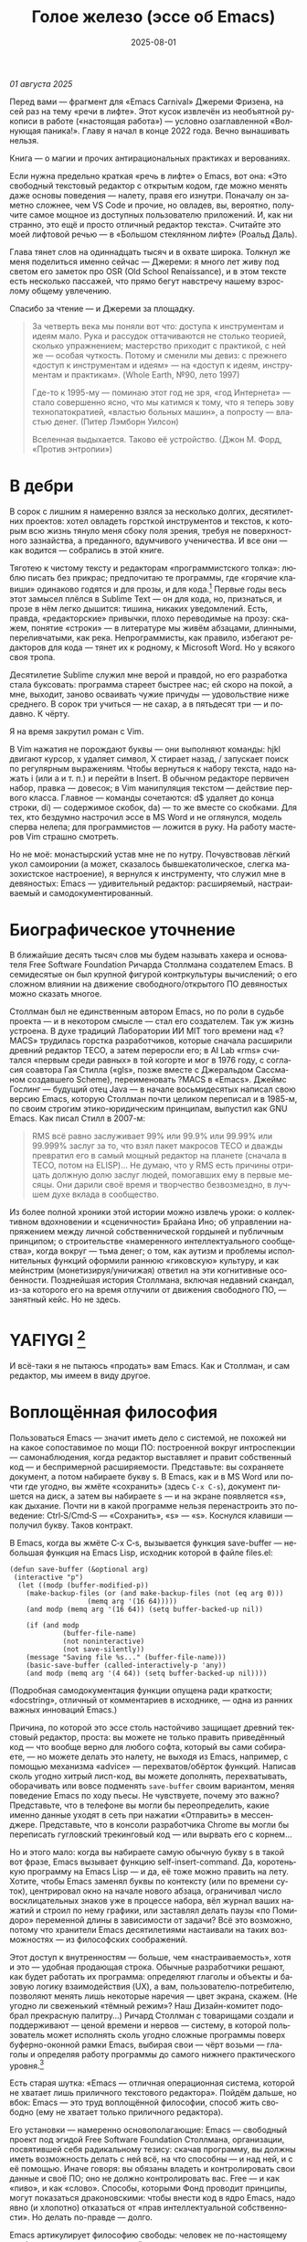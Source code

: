 #+title: Голое железо (эссе об Emacs)
#+date: 2025-08-01
#+language: ru

/01 августа 2025/

Перед вами — фрагмент для «Emacs Carnival» Джереми Фризена, на сей раз на тему «речи в лифте». Этот кусок извлечён из необъятной рукописи в работе («настоящая работа») — условно озаглавленной «Волнующая паника!». Главу я начал в конце 2022 года. Вечно вынашивать нельзя.

Книга — о магии и прочих антирациональных практиках и верованиях.

Если нужна предельно краткая «речь в лифте» о Emacs, вот она: «Это свободный текстовый редактор с открытым кодом, где можно менять даже основы поведения — налету, правя его изнутри. Поначалу он заметно сложнее, чем VS Code и прочие, но овладев, вы, вероятно, получите самое мощное из доступных пользователю приложений. И, как ни странно, это ещё и просто отличный редактор текста». Считайте это моей лифтовой речью — в «Большом стеклянном лифте» (Роальд Даль).

Глава тянет слов на одиннадцать тысяч и в охвате широка. Толкнул же меня поделиться именно сейчас — Джереми: я много лет живу под светом его заметок про OSR (Old School Renaissance), и в этом тексте есть несколько пассажей, что прямо бегут навстречу нашему взрослому общему увлечению.

Спасибо за чтение — и Джереми за площадку.

#+begin_quote
За четверть века мы поняли вот что: доступа к инструментам и идеям мало. Рука и рассудок оттачиваются не столько теорией, сколько упражнением; мастерство приходит с практикой, с ней же — особая чуткость. Потому и сменили мы девиз: с прежнего «доступ к инструментам и идеям» — на «доступ к идеям, инструментам и практикам». (Whole Earth, №90, лето 1997)

Где-то к 1995-му — поминаю этот год не зря, «год Интернета» — стало совершенно ясно, что мы катимся к тому, что я теперь зову технопатократией, «властью больных машин», а попросту — властью денег. (Питер Лэмборн Уилсон)

Вселенная выдыхается. Таково её устройство. (Джон М. Форд, «Против энтропии»)
#+end_quote

* В дебри

В сорок с лишним я намеренно взялся за несколько долгих, десятилетних проектов: хотел овладеть горсткой инструментов и текстов, к которым всю жизнь тянуло меня сбоку поля зрения, требуя не поверхностного зазнайства, а преданного, вдумчивого ученичества. И все они — как водится — собрались в этой книге.

Тяготею к чистому тексту и редакторам «программистского толка»: люблю писать без прикрас; предпочитаю те программы, где «горячие клавиши» одинаково годятся и для прозы, и для кода.[fn:1] Первые годы весь этот замысел плёлся в Sublime Text — он для кода, но, признаться, и прозе в нём легко дышится: тишина, никаких уведомлений. Есть, правда, «редакторские» привычки, плохо переводимые на прозу: скажем, понятие «строки» — в литературе мы живём абзацами, длинными, переливчатыми, как река. Непрограммисты, как правило, избегают редакторов для кода — тянет их к родному, к Microsoft Word. Но у всякого своя тропа.

Десятилетие Sublime служил мне верой и правдой, но его разработка стала буксовать: программа стареет быстрее нас; ей скоро на покой, а мне, выходит, заново осваивать чужие причуды — удовольствие ниже среднего. В сорок три учиться — не сахар, а в пятьдесят три — и подавно. К чёрту.

Я на время закрутил роман с Vim.

В Vim нажатия не порождают буквы — они выполняют команды: hjkl двигают курсор, x удаляет символ, X стирает назад, / запускает поиск по регулярным выражениям. Чтобы вернуться к набору текста, надо нажать i (или a и т. п.) и перейти в Insert. В обычном редакторе первичен набор, правка — довесок; в Vim манипуляция текстом — действие первого класса. Главное — команды сочетаются: d$ удаляет до конца строки, di) — содержимое скобок, da) — то же вместе со скобками. Для тех, кто бездумно настрочил эссе в MS Word и не оглянулся, модель сперва нелепа; для программистов — ложится в руку. На работу мастеров Vim страшно смотреть.

Но не моё: монастырский устав мне не по нутру. Почувствовав лёгкий укол самоиронии (а может, сказалось бывшекатолическое, слегка мазохистское настроение), я вернулся к инструменту, что служил мне в девяностых: Emacs — удивительный редактор: расширяемый, настраиваемый и самодокументированный.

* Биографическое уточнение

В ближайшие десять тысяч слов мы будем называть хакера и основателя Free Software Foundation Ричарда Столлмана создателем Emacs. В семидесятые он был крупной фигурой контркультуры вычислений; о его сложном влиянии на движение свободного/открытого ПО девяностых можно сказать многое.

Столлман был не единственным автором Emacs, но по роли в судьбе проекта — и в некотором смысле — стал его создателем. Так уж жизнь устроена. В духе традиций Лаборатории ИИ MIT того времени над «?MACS» трудилась горстка разработчиков, которые сначала расширили древний редактор TECO, а затем переросли его; в AI Lab «rms» считался «первым среди равных» в той когорте и мог в 1976 году, с согласия соавтора Гая Стилла («gls», позже вместе с Джеральдом Сассманом создавшего Scheme), переименовать ?MACS в «Emacs». Джеймс Гослинг — будущий отец Java — в начале восьмидесятых написал свою версию Emacs, которую Столлман почти целиком переписал и в 1985-м, по своим строгим этико-юридическим принципам, выпустил как GNU Emacs. Как писал Стилл в 2007-м:

#+begin_quote
RMS всё равно заслуживает 99% или 99.9% или 99.99% или 99.999% заслуг за то, что взял пакет макросов TECO и дважды превратил его в самый мощный редактор на планете (сначала в TECO, потом на ELISP)… Не думаю, что у RMS есть причины отрицать должную долю заслуг людей, помогавших ему в первые месяцы. Они дарили своё время и творчество безвозмездно, в лучшем духе вклада в сообщество.
#+end_quote

Из более полной хроники этой истории можно извлечь уроки: о коллективном вдохновении и «сценичности» Брайана Ино; об управлении напряжением между личной собственнической гордыней и публичным принципом; о строительстве «намеренного интеллектуального сообщества», когда вокруг — тьма денег; о том, как аутизм и проблемы исполнительных функций оформили раннюю «гиковскую» культуру, и как мейнстрим (монетизируя/уничижая) ответил на эти когнитивные особенности. Позднейшая история Столлмана, включая недавний скандал, из-за которого его на время отлучили от движения свободного ПО, — занятный кейс. Но не здесь.

* YAFIYGI [fn:yafiygi]

[fn:yafiygi] Акроним от «You Asked For It, You Got It» — «Сам просил — сам и получай». В жаргоне Emacs: «хотел полной настраиваемости — получи и ответственность за неё».

Об Emacs ходит дурная слава: мол, он медленный, корявый, древний, непостижимый, бессмысленно сложный, эргономически катастрофический и просто уродливый. Ничего из этого не верно, хотя ясно, откуда берутся такие впечатления:

- Новичок в Emacs всё делает медленно — непривычно, вид аскетичен, «строительных лесов» для неофита нет.
- Его текстовая суровость и свой жаргон («kill» вместо «cut»? «window» — не «окно»?) создают видимость доисторического софта, хотя его неустанно полируют.
- Команды-клавиатурные аккорды[fn:3] — скажем, C‑c C‑a f для сноски в буфере Markdown или C‑x C‑f для открытия файла — и непривычны, и на вид громоздки, будто придуманы под инопланетные клавиатуры[fn:4] (и руки); их эргономика кажется безумной, а обнаруживаемость[fn:5] — кошмарной.
- Обычные элементы интерфейса в Emacs «говорят» на странном диалекте; его частные идиомы выглядят сложнее или попросту произвольно отличными от консенсусного языка коммерческого ПО. Разделите фрейм надвое (то есть на два «окна» Emacs), «убейте» (kill) одно — и исчезнут оба, по вполне логичным причинам, которые для непосвящённого смысла не имеют.[fn:6]
- А для современного глаза — от стены ASCII в терминале до нелепых вкладок — Emacs просто некрасив; у тех же, кто принимает «утончённость» за причёсанный вид и правильные словечки вместо работы, это поднимается от вкуса до религии.

Проще говоря, Emacs, как и Дрю Бэрримор, под пятьдесят, и выглядит он соответственно; пользователи, приходящие из «современного» коммерческого софта, — словно горожане, которых заставили выдернуть вилку из микроволновки и вспомнить, что такое огонь. Микроволновка упрощает сложное, ускоряет медленное, делает плохое терпимее; но без прочих инструментов хорошего ужина не будет. А когда море поднимется и свет погаснет, микроволновка останется разве что домиком для мелких питомцев. Огонь — останется.

#+begin_quote
Без огня не правят.
#+end_quote

И всё-таки я не пытаюсь «продать» вам Emacs. Как и Столлман, и сам редактор, мы имеем в виду другое.

* Воплощённая философия

Пользоваться Emacs — значит иметь дело с системой, не похожей ни на какое сопоставимое по мощи ПО: построенной вокруг интроспекции — самонаблюдения, когда редактор выставляет и правит собственный код — и беспримерной расширяемости. Представьте: вы сохраняете документ, а потом набираете букву s. В Emacs, как и в MS Word или почти где угодно, вы жмёте «сохранить» (здесь ~C‑x C‑s~), документ пишется на диск, а затем вы набираете s — и на экране появляется «s», как дыхание. Почти ни в какой программе нельзя перенастроить это поведение: Ctrl‑S/Cmd‑S — «Сохранить», «s» — «s». Коснулся клавиши — получил букву. Таков контракт.

В Emacs, когда вы жмёте C‑x C‑s, вызывается функция save-buffer — небольшая функция на Emacs Lisp, исходник которой в файле files.el:

#+begin_src elisp
(defun save-buffer (&optional arg)
 (interactive "p")
  (let ((modp (buffer-modified-p))
    (make-backup-files (or (and make-backup-files (not (eq arg 0)))
                   (memq arg '(16 64)))))
    (and modp (memq arg '(16 64)) (setq buffer-backed-up nil))

    (if (and modp
             (buffer-file-name)
             (not noninteractive)
             (not save-silently))
    (message "Saving file %s..." (buffer-file-name)))
    (basic-save-buffer (called-interactively-p 'any))
    (and modp (memq arg '(4 64)) (setq buffer-backed-up nil))))
#+end_src

(Подробная самодокументация функции опущена ради краткости; «docstring», отличный от комментариев в исходнике, — одна из ранних важных инноваций Emacs.)

Причина, по которой это эссе столь настойчиво защищает древний текстовый редактор, проста: вы можете не только править приведённый код — что вообще верно для любого софта, который вы сами собираете, — но можете делать это налету, не выходя из Emacs, например, с помощью механизма «advice» — перехватов/обёрток функций. Написав сколь угодно хитрый лисп-код, вы можете дополнять, перехватывать, оборачивать или вовсе подменять ~save-buffer~ своим вариантом, меняя поведение Emacs по ходу пьесы. Не чувствуете, почему это важно? Представьте, что в телефоне вы могли бы переопределить, какие именно данные уходят в сеть при нажатии «Отправить» в мессенджере. Представьте, что в консоли разработчика Chrome вы могли бы переписать гугловский трекинговый код — или вырвать его с корнем…

Но и этого мало: когда вы набираете самую обычную букву s в такой вот фразе, Emacs вызывает функцию self-insert-command. Да, коротенькую программу на Emacs Lisp — и да, её тоже можно править на лету. Хотите, чтобы Emacs заменял буквы по контексту (или по времени суток), центрировал окно на начале нового абзаца, ограничивал число восклицательных знаков уже в процессе набора, вёл журнал ваших нажатий и строил по нему графики, или заставлял делать паузы «по Помидоро» переменной длины в зависимости от задачи? Всё это возможно, потому что хранители Emacs десятилетиями настаивали на таких возможностях — из философских соображений.

Этот доступ к внутренностям — больше, чем «настраиваемость», хотя и это — удобная продающая строка. Обычные разработчики решают, как будет работать их программа: определяют глаголы и объекты и базовую логику взаимодействия (UX), а вам, пользователю-потребителю, позволяют менять лишь некоторые наречия — цвет экрана, скажем. (Не угодно ли свеженький «тёмный режим»? Наш Дизайн-комитет подобрал прекрасную палитру…) Ричард Столлман с товарищами создали и поддерживают — ценой времени и нервов — систему, в которой пользователь может исполнять сколь угодно сложные программы поверх буферно-оконной рамки Emacs, выбирая свои — чёрт возьми — глаголы и определяя работу программы до самого нижнего практического уровня.[fn:7]

Есть старая шутка: «Emacs — отличная операционная система, которой не хватает лишь приличного текстового редактора». Пойдём дальше, но вбок: Emacs — это труд воплощённой философии, способ жить свободно (ему не хватает только приличного редактора).

Его установки — намеренно основополагающие: Emacs — свободный проект под эгидой Free Software Foundation Столлмана, организации, посвятившей себя радикальному тезису: скачав программу, вы должны иметь возможность делать с ней всё, на что способны — и над ней, и с её помощью. Иначе говоря: вы обязаны владеть и контролировать свои данные и своё ПО; оно не должно контролировать вас. Free — и как «пиво», и как «слово». Способы, которыми Фонд проводит принципы, могут показаться драконовскими: чтобы внести код в ядро Emacs, надо явно (и хлопотно) отказаться от «прав интеллектуальной собственности». Но делать по-правде — долго.

Emacs артикулирует философию свободы: человек не по-настоящему свободен, если у него нет полной приватности и полного контроля над своими инструментами. Потому весь Emacs прозрачен для изучения и интроспекции — до голого железа, до самого нижнего C-кода. Как бы ни была сложна среда, от пользователя ничего не прячут. Программа специально построена так, чтобы обеспечивать интроспекцию; предназначение её — не столько редактирование текста (в чём она сильна), сколько предоставление (воплощение) контроля над вычислением — прямо противоположного сегодняшним «огороженным садам». (Попробуйте достать сторонние запчасти для своей Tesla.) Этот замысел жизненно важен и крайне необычен нынче, когда и железные хакеры, и позёры носят футболки «I VIOLATE WARRANTIES» как знак гордого несогласия. Но он в полном духе семидесятых — движения за освобождающие персональные вычисления, за создание и распространение инструментов для роста человеческого здоровья и возможностей, а не для выжимания из нас рекламных денег. (Силиконовая долина просто отказалась от этого этоса — одна из причин, почему создатель Emacs вызывает у позёров смех.)

В Emacs можно сыграть в «Тетрис» прямо в буфере — потому что дозволено всё, что возможно; и да, по какой-то дурацкой причине «Тетрис» встроен. (Попробуйте M‑x tetris.)[fn:8]

Речь о сложной программной системе — по сути, об исполняющей среде Lisp, то есть программе для запуска других программ — у которой мощный текстовый редактор — главная, но не единственная функция.

#+begin_quote
Я вижу в Emacs по сути две вещи: программируемый рантайм и маяк свободного софта. (Мурило Перейра)
#+end_quote

Задача программы — даровать освобождающий опыт автономных вычислений. Сознание — то, чем заняты тела; а инструменты расширяют связку «тело–ум»: контроль над инструментами[fn:9] — это свобода.

Даже если вы не считаете вычисление разновидностью «внешней не-нейронной когнитивной активности» — а уж тем более если считаете, — Emacs можно понимать как уникальный инструмент свободного мышления, то есть воображательного усилия, ограниченного лишь мастерством владения средствами и приёмами, наделённого силой и не принуждаемого. Непроницаемый для непосвящённых, со своими сложными «заклинаниями», Emacs обнимает техники когнитивного преображения, не сводимые к земной задаче «редактирования текстов». По-настоящему вы начинаете им пользоваться, когда начинаете думать, как он — после чего трудно представить, что вы пересядете на что-либо иное, разве что по принуждению: прочий «подобный» софт скован более-менее благонамеренными рамками заданности и продаёт часть свободы за мгновенную пользу — то есть меняет полноту на удовлетворение. Emacs таков по философским причинам, и, оставаясь верным своим (то есть ФСФ, то есть Столлмана) принципам, умудряется одновременно артикулировать убеждения и быть, без шуток, мощным инструментом, которым приятно пользоваться и овладевать. Когда старые волки говорят, что Emacs — единственная программа, которая им нужна в рабочий день, они имеют в виду: это целая система (по сути «операционная система»), под сенью которой можно делать и прочее. Способ бытия.

Программист и брюзга Стив Йегги как-то описал Emacs как

#+begin_quote
нечто среднее между Блокнотом Windows, операционной системой с монолитным ядром и Международной космической станцией…
#+end_quote

…но другой зануда вспомнил бы скорее замок Горменгаст, а не МКС — строение-мир, вывёрнутый дворец памяти, где метод loci не только запоминает, но и производит гротескную странность. Десятилетиями нарастает кое-как, едва держась, как угасающая империя (или орбитальная лаборатория), будто бы автокаталитичен, способен порождать внутри новые причудливые реальности. Бесконечен и едва сам себя удерживает.

(Мне вспоминаются «Эджвуд» Джона Краули, «Пиранези» Сюзанны Кларк, дом Навидсонов — и, конечно, LambdaMOO и его объект №17, Гостиная.)

И теперь, если вы с нами по ходу «настоящей работы», самое время снова подумать о «магии» — в частности о магии как воображаемой (анти)системе. С акцентом на самоопределении, перекройке себя, интроспекции и «любви под волей» естественно рассматривать Emacs как разновидность магической системы — целую альтернативную область, требующую труда для осмысления, — которая, однажды понятая, позволяет породить что угодно. Им можно править текстовые файлы — даже на человеческих языках,[fn:10] — но это всё равно что «прибегать к магии», чтобы «сотворить приворот». Привороты — побочный продукт воображаемого преображения мага; если всё, чего вы хотите от магических изысканий, — чтобы кто-то вас полюбил, есть средства куда лучше: внимательный живой разговор, например. Требуется много труда, чтобы Emacs «просто работал», и так и должно быть: изучение Emacs — как Lisp или латыни, тантры или тарантеллы — само по себе задач не решает, оно открывает новые способы их решения. (Скорее мечта компьютерного учёного, чем прикладника.) В Lisp нет «синтаксического сахара» — он ничего не прячет, как лодка со стеклянным дном. На латыни уже не говорят, но почти все на Западе говорят на языках, в двери к которым она вставляет ключ. Медитация не «сделает вас спокойным», но она может научить, как обрести покой. Сила инструмента в том, что сильнее становитесь вы — более готовыми и способными взять подлинную ответственность за творчество, то есть более свободными.

Любое заклинание накладывается на заклинателя.

Магия «не работает», повторяем, — но работает. Точнее: настроив свои dotfiles (сознание, магическую систему, ящик с инструментами) «как надо», вы сможете сделать всё, что и хотели вначале, — но интереснее то, чего начнёт хотеться уже внутри, то, чего вряд ли вообразит кто-то hors-texte (даже если «вне текста» и существует).[fn:11] То, что становится возможным лишь в погружении, после (не)правильных инкантаций, открывающих нужное состояние. Вы отпускаете прежние желания и страх оценки — и обнаруживаете, что способны вообразить больше, чем знали. Отсюда различие между индустрией «персональных компьютеров» и движением «персональных вычислений»: первая — о покупке и употреблении инструментов; второе — о преображении и расширении «я» через их применение, о реализации человеческого потенциала… и как «побочный эффект» — об ослаблении тяги покупать дорогие товарчики у привычных хищников. Почему, как думаете, Они убили это движение…?

* Текстомиры

#+begin_quote
Вот так он видит всё время, каждый день. Будто тут только мы, внутри, вместе. … И у нас только мы и есть. (Лекс Лютор)
#+end_quote

В 1995-м я прошёл летний курс в Джонс Хопкинс под названием «Исследования текстовой виртуальной реальности» — о странных следствиях тогда ещё свежих онлайновых «мульти‑юзерских подземелий/доменов» (MUD), по сути многопользовательского «Зорка» в реальном времени. Читали мы Скотта Букатмана, Марка Дери, «Нейроманта», «Виртуальное сообщество» Рейнгольда, «Изнасилование в киберпространстве» Диббелла. Вкупе с моими параллельными тогдашними чтениями (Millennium Whole Earth Catalog, Principia Discordia, Revelation X, Usenet, ранняя Сеть) и с эротическим НФ‑триллером «Особь» с канадской моделью‑актрисой Наташей Хенстридж — это был опыт, изменивший жизнь.

В компьютерном классе JHU я узнал выражение «multi‑user shared hallucination» («коллективная общая галлюцинация») — MUSH; первоначально так называли вариацию MUD‑сервера, но в «настоящей работе» я употребляю его шире — не буду ходить вокруг да около: оно годится почти ко всему мне дорогому, ко всему хорошему и клёвому. Хотя в курсе мы занимались прежде всего MOO (MUD Object‑Oriented), в те головокружительные дни Whole Earth ’Lectronic Link и «Декларации независимости киберпространства» Барлоу было логично воспринимать само киберпространство — и глубоко странные культуры, самоорганизующиеся вокруг него — как одну и многие разновидности общей галлюцинации, распределённые техномагические эксперименты на границе виртуального пространства (внутреннего/головного не меньше, чем сетевого субстрата или словесной среды) и «мяса». Киберпространство было фантазией, ставшей явью — или, во всяком случае, сюр‑реальностью, напряжённым актом воображающей воли: нынче это звучит наивно, но тогда разумнее было говорить именно в таких терминах, насыщенных магическими возможностями, чем соглашаться на коммерческие или государственные предложения ограничить или приватизировать эту пограничную песочницу для связанных умов. Да, эмансипаторные возможности раннего киберпространства сами были общей галлюцинацией — как «шестидесятые» рядом с «1960‑ми»…

Любой акт коллективного рассказывания или фантастического созидания — партия в D&D или Nomic, магический ритуал, киберсекс, связь через доску уиджи или таро, выдуманный диалог на форуме, политический митинг, импровизационная музыка или комедия — можно (и должно) мыслить как разновидность инкантации или волевого психотропизма: коллективная общая галлюцинация. В «настоящей работе» термин «storygames» прикладывается к некоторым оккультным практикам (например, к «чэннелингу» на доске уиджи у Джеймса Меррилла и Дэвида Джексона); здесь хочется подчеркнуть именно текстовую связь между такими технологиями — то, как разделённые миры, сделанные из слов, — и чётких, и расплывчатых, индивидуальных и коллективных, формальных и лирических, музыкальных — похожи на магическую практику тем, как они деформируют восприятие и мышление вокруг фантастической реальности. Мемориальная словотворческая работа на расстоянии. Мы можем быть пересобраны из нереального вещества: помню, я расплакался, временно удалив своего персонажа на LambdaMOO где-то на рубеже тысячелетий — актом набора команд для прыжка с воображаемой скалы у дома Лямбда; помнится, это было похоже на чью‑то смерть — не совсем «человека», но и не просто «аккаунт на чат‑сервере». Помню, как читал «Вирикониум» под Chip‑Meditation в лобби отеля Disney World, потом катался на «It’s a Small World» и думал — знал, — что мы провалились в историю, плывём через одушевлённые руины Вечерних Культур, и сам Харрисон (тегеус‑Кромис? или Великий Каир?) должен был пройти тот же туннель воображаемо, если не телесно; история, ещё не рассказанная, как‑то снова рассказывалась…

~keyboard-quit~ — Чёрт, где это я? — ~pop-to-mark-command~


В повседневной работе Emacs как  призрачный лабиринт — смешно звучит, но именно так это и ощущается. Это мало связано с прикладной функцией и многое объясняет в его культе: близость к древнему двигателю; непостижимые, но внутренне логичные пассы руками; внезапные вспышки и исчезновения временных буферов; знание, что Emacs обволок десятки других систем и не насытился. Аскетичный вид — и немыслимое богатство аффордансов (возможностей действия). В терминале он выглядит и ощущается как «лабиринт одинаковых извилистых ходов» из Zork. Отчасти это Emacs «говорит» визуальным языком своего времени и места; неизбежно вспоминаются Zork (1977), Rogue (1980), MUD1 (1978). Издалека, спустя десятилетия, Emacs и прочие текстомиры обретают археофутуристическое качество — как увидеть глиф R2D2 на каменной стене гробницы Ковчега Завета. Читается как запись обо всём мыслимом в ином моменте, как «Греческие мифы» Грейвса — вариантное моделирование чужого ума: Emacs — виртуальная реальность. Точнее, текстовая виртуальная реальность; снова 1995, если я вообще оттуда уходил…

Язык команд LambdaMOO или Zork прост до неприличия: S — чтобы GO SOUTH, SAY ABC — чтобы сказать «ABC» слушателям; но, как миф, глиф, «И‑цзин» или Lisp, он намекает на скрытую имплицитную систему; это «миростроительство» на уровне инструмента, а не описания или отсылки — выявленная структура аффордансов. Кто говорит на «парсерском», думает мыслями парсера; парсер учит вас, как говорить с ним, что/как хотеть сказать, границам произносимого. Чертит дугу магического круга, сочетаемые ангельские руны. И вы стремитесь к опыту настолько реальному, насколько готовы — какова глубина погружения. Ключевой шаг к мастерству — решиться испытывать эти границы, тестировать VR, пока не упрётесь в «пузырь Трумана» (границу фикции; четвёртую стену) — и, услышав полый голос Кристофа: «ДУРАК!», повернуть назад и на время снова стать историей — остаться частью магии, ставшей вашей, практики в новом знании. Выучить новые правила, новый язык. (Подзаголовок Zork III — «Dungeon Master», и угадайте, чью работу вы берёте на себя, когда выигрываете игру?)

#+begin_quote
Я покажу этим людям то, чего ты не хочешь, чтобы они видели. Я покажу им мир без тебя… (Томас Андерсон)
#+end_quote

Мне нравится думать (иначе и быть не может!) о «системном воображаемом» — игривой, искусной установке на парсинг и контроль динамики сложных систем — будь то SimCity или, скажем, Nomic. Цель таких игр — «думать как система»: нащупать соответствие между вводом участника и откликом системы и применять его свободно, обитая в вынесенном когнитивном аппарате;[fn:12] может, яснее так: «чувствовать себя системой», соединяться со «вторым умом» в кремнии и ощущать поток информации как пульс, как хотение. Подумайте о «цеттелькастене», о симстим‑деках бритворукой Молли в «Нейроманте», как хакер Кейс (как и агент Смит в «Матрице») тащится от того, что занимает её тело… слёзы освобождения, когда Кейc вырывается из тюрьмы собственной плоти в абстрактный (бестелесный) ум матрицы у Гибсона или в заменитель сенсориума симстима. Я хочу верить (и чем раньше, тем лучше!), что мы всё ещё говорим об Emacs. В симулятивной игре «заимствованный» ум‑тело нечеловеческий, и соматическое — до эротического — наслаждение в восшествии/восприятии чуждой мыслящей системы за пределами антрокатегорий. Мы узнаём эту логику блаженного диалогического подчинения в «мистическом разговоре» поэта Руми[fn:13] с наставником Шамсом Тебризи — или (если угодно) в том, как Пол Муад’Диб поглощает свою предковую линию, мужскую и женскую, испив Воду Жизни. Молодые читатели, если таковые есть: помните, как Люк говорит Рей: «В тебе теперь живут тысячи поколений», а дальше она получает сверхсилы, но убивает своего парня на расстоянии и заканчивает фильм одна в пустыне среди призраков…? Психоделическое видение — антисистемный взгляд — делает вас страннее, и это того стоит: «Вот граница — и цена бессмертия».[fn:14]

Работая на краю системы, уверенно на незнакомом языке — в зоне ближайшего развития, — ощущаешь головокружение открытия и неведомости за пределом привычной способности, щепотку ужаса под кожей; смелые не лишены страха — они смотрят ему в лицо. Прирождённая многозначность текста/слова создаёт забавную размытость у кромки текстомира. То же с лоу‑фай‑графикой, гулким звуком: чем менее точно медиум воспроизводит сообщение, тем больше ответственности на получателе за сотворение смысла — воображательное конструирование сообщения и стоящих за ним намерений: «сотворение» одновременно «узаконяет‑устанавливает» и «наполняет влагой». Вы сливаетесь с сообщением. Тайна — в природе текста, в зазоре «медиум/месседж», и текстомиры — потому что они и есть и неизбежно не есть целиком на странице — всегда звучат/пахнут/видятся очень похоже на вас, Читатель(ей). Вы читаете тайну в бытие, в зазоры собственного восприятия и понимания; в интерактивном союзе с текстом (лексический «второй ум», внешняя система) вы затем переживаете эту тайну как конституирующую вас; всякий акт чтения или иной работы со словом опирается на надежду подобрать язык «достаточно правильно», не зная, что будет вызвано, если наложенные системы словоделания и смысла (явный и скрытый сон) чуууть не совпадут. Или совпадут. Вот странная мощь виртуальных мир‑слов: как они вцепляются в ваше воображение, вовлекают вас в сговор. Хотите вы того или нет.

Что такое группа без символов? Символы — вот размах.

Двадцать шесть букв, десять цифр, пригоршня завитков и чёрточек, табуляция/слэш — из этого кривого дерева сделать мир? Порядок? Научить машину, что делать, как хотеть? Наложить чары? Телетайп? Рассказать историю?

~M‑x yank-pop~?

Это качество — кидать монетки в темноту, чтобы понять, откинут ли их назад призраки; нащупывать набор тайных правил воображаемой трансформации, нажимать кнопки на заброшенном звездолёте, вдруг, вдруг, чтобы он взял и запустился — и, может быть, долетел до древнейшего света Вселенной; крутить ручку радио как раз так — всё это свойственно вчерашним виртуальностям. Новому миру руин требуется иное — «дружественная потребителю» переводимость/адаптируемость для внешних рынков или эквивалент. Режим обучения или проваливай, tl;dr. Нет рынков для тайны; нет времени для мечтаний — они принадлежали менее продуктивному старому миру.

Я ожидаю, что оно заработает «из коробки».

Я ожидаю нулевой задержки.

Я ожидаю отождествления с героем. Уверен, автор тоже.

Скажи мне, о чём будешь говорить, потом скажи, потом скажи, о чём сказал.

Проведи меня через самообучающиеся занятия.

Дааа, мне это нужно через час, спасибо.

…всё это — прямая противоположность плодотворной неточности магии, как порнография — противоположность эротике, а «спойлер» — «истории» (удивлению). Как система — софт, текстомир — цель которой решать за вас (ради вашего же блага), какие вопросы можно задавать, какие проблемы можно/нужно решать, — противоположность системе, цель которой — дать вам свободу, не зная, к чему это приведёт, если вообще приведёт. Доверяет вас морю. Свиваться со странностью системы — в этом смысл («сначала вникни в работу ~kill-ring~»), как и возможность вплести свою маленькую жизнь в другого человека и вокруг него — зачем ещё любить. Союз с другим, узнавание, резонанс, регуляция, ревизия.[fn:15] Значимая автономия — чудовищна, как сказал чьей‑то брат или иной, — даже более чудовищна, чем печатать ~C‑x C‑f~, чтобы открыть файл…

Оно прямо здесь, ~defun save-buffer (&optional arg)~ — ответ иллюстрирован: «киллер‑фича» Emacs — интроспекция и ужасная свобода, которую она даёт: сделай своим, сделай собой, почини, сломай, узнай, иди дальше и внутрь — и когда мы говорим «Да, конечно, оно так; магия — это набор инструментов для достижения внутреннего зрения/понимания, то есть самопознания», — пусть эти слова резонируют друг с другом. Надежда на язык осмысления и самоконструирования: интроспективное наделение силой.

Мы ведь всего лишь говорим о «свободном софте». Свобода как обретение.

* Эксплицитность

Сейчас поговорим об эзотерике. Но сперва — о посудомоечных машинах.

Прежде, покупая посудомоечную машину, вы получали и схемы. Сломалась — попробуй починить сам; бумага гарантировала принципиальную понятность внутренних дел, при известном усердии, — и возможность модификаций, если хватит амбиций. Не только из‑за отсутствия компьютера внутри, а потому что уроки труда (и отец) учили совать отвёртку в начинку. И главное — детали можно было менять, не оскверняя священную гарантию.

Так было устроено многое. Теперь — нет. Отчасти потому, что софт повсюду и непостижим обычному человеку, отчасти потому, что корпоративные хищники знают: на подписках и сервисе наживаются больше, чем на готовых изделиях. (Нет смысла открывать Prius, «чтобы посмотреть двигатель»: это компьютер, обёрнутый машиной; производитель к тому же физически ограничивает доступ к начинке, чтобы брать за Авторизованный сервис сколько захочет.)

В нынешнем мире, где большинство потребителей и все «молодые взрослые» охотнее платят социопатам за ограниченный доступ к потоковой музыкальной библиотеке, чем владеют носителями, и почти вся телекоммуникация идёт через «огороженные сады» корпораций — где «творческие инструменты» в основном служат потреблению (ремиксы, фанфик, «мемы»), а не рискованным попыткам новой самовыразительности — интерпассивное потребление и ожидается, и всё чаще исключительно допускается. (Интерпассивность: поручить DVR «посмотреть» телевизор за вас, чтобы можно было больше работать, не опасаясь пропустить «свои» шоу.)

Когда нормисы хвалят технологию за то, что она «просто работает», вкладывают они в это не то, что инженеры. Для нетехнических людей «просто работает» значит «позволяет продолжать не думать». Удачная потребительская техника должна впечатлять, а не наделять силой; часто достаточно произвести впечатление — и доверчиво‑неграмотный решит, что «оно просто работает». Понимающие люди употребляют ту же фразу иначе — чтобы похвалить надёжность, прочность, функциональность: «просто работает» — это когда можно рассчитывать на верный полёт в любую погоду, освобождая людей не для отдыха (будьте серьёзны!), а для другой работы.

Пожалуй, это ключевое различие: одни ценят технологии, позволяющие делать больше — эффективнее и результативнее; другие ценят технологии, позволяющие делать меньше — в абсолюте. (Мудрые люди[fn:16] ценят и то и другое, знают, когда что важно, и не путают бездействие с досугом.)

Сравните безобразный, но чудовищно мощный язык взаимодействия Emacs с запоминаемыми «горячими клавишами» и жалко ограниченными возможностями обычного редактора. Сравните отлаженную плавность дедовского перочинного ножа, как он выскальзывает лёгким щелчком кисти, — с неохотным ходом мультитула, купленного для бесконечного «дедовского косплея», но реально используемого лишь для вскрытия коробок FedEx, да и то чаще остающегося дома, чтобы не ломать чистую линию дизайнерских «тактических» брюк… Это разница между функциональными инструментами и театральными реквизитами; между миром, который требует энергии на запуск, но способен стать прекрасным — магическим, — и миром, где жить легко на поверхности, но невозможно в долгую: платишь собой и ржавеешь душой.

Инструменты, позволяющие делать работу сложнее и лучше, — благословение; инструменты, делающие жизнь легче, но хуже,[fn:17] — другое дело, даже если с детства нас учат ценить именно их.

Выбирая формы и инструменты, которые дают возможность быть правым — ценой испачкаться, попыхтеть или столкнуться с ужасом крутого порога вхождения, — мы соглашаемся жить под углом к «обыденному опыту» (и к собственному внутреннему представлению о том, «как должно быть», вынесенному вовне голосу суперэго). «Настоящая работа» всячески отстаивает эту неуютную, но напряжённо плодотворную двойственность, общую странной мысли и намеренной практике, — чувство «в мире, но не вполне от мира». Это и участь художника. Пройти мимо лёгкого удовлетворения к глубокой полноте — значит отвергнуть манию удобства, ядро нашей светской потребительской государственной религии, — и принять, не без риска, альтернативную реальность вне консенсуса.

(Легко мне рассуждать, конечно, из нашей хорошей квартиры в благоразумном городе с электромобилем на собственной парковке.)

Наш разговор о верующих, ведущих «две книги», связан с этим чувством «принадлежности‑отчуждения»: молящийся должен жить с фактом, что есть существо, слушающее и отвечающее на его молитвы — а именно/только его собственный ум, — и потому невыносимые фикции и метафизическая нелепица организованной религии повсеместно уступают место неортодоксальной индивидуальной практике — близким личным отношениям с внутренним «кем‑то», кого нет, но кто помогает нам в нужде, — а потому подлинная жизнь верующего везде — жизнь «удовлетворённой неудовлетворённости». Преднамеренная жизнь с/в открытых вопросах и незакрытых парадоксах — вместо (продаваемых, но ложных) «удовлетворяющих ответов» — может привить иммунитет к некоторым тупым идеологическим нажимам, но это страшно, одиноко и больно — хорошо ещё, что церкви дают социальные компенсации за ужас, через который протаскивают адептов их системы веры.

* Доступ к инструментам

Emacs — это ставка, что не сыграла, на будущее, которому никогда не дадут случиться. Он воплощает обаятельную, но ошибочную веру в то, что создание инструментов, делающих людей свободнее, запустит движение к свободе. Если бы его делали панки, а не хиппи — не учёные и инженеры, жившие на наивной меритократической надежде, — возможно, движение, которое он представляет, умело бы требовать, а не напоминать.

Каждый раз, садясь за компьютер и открывая Emacs, я вхожу не в «будущее», а в исчезнувшее будущее исчезнувшего прошлого — и мне дают доступ к несравненной силе, — и от этого у меня разрывается сердце.

* Имплицитность

Вам продают посудомойку или машину, или программу — и цена того, что чинить «самому» вроде как не придётся, в том, что чинить вам не позволено. «Защита», которую якобы обещает гарантия, — не для вас, а для компании: гарантия существует, чтобы её нарушали, как закон о наркотиках, ставя вас в положение нарушителя — и тем освобождая Их от каких‑либо обязательств помогать. Она производит нарушения, и только. Гарантия описывает их ответственность так, чтобы рядовые разумные действия освобождали их от неё; юристы потому и так хорошо оплачиваются. Ваша работа — оставаться зависимым, и ваша награда — инфантильное «счастье». Ваша другая работа — молчать.

Один из догматов/симптомов метастатического капитализма: если вы не владелец бизнеса, вы не решаете, чему быть в мире; «создание» сведено к производству и принадлежит исключительно капиталу и его смотрителям/слугам; владельцы, инвесторы решают, что считается. «Мейкерам» дозволено печатать на 3D‑принтере безделушки, подставки для ноутбука, крючочки для полотенца у плиты, неденоминационные подарки для воспитателей их детей в Монтессори и т. п. Им позволено быть дарителями; им запрещено менять и ставить под вопрос данное. Выйти за пределы этого буквально производимого консенсуса, «выйти из сети», — значит жить «неправильно». Один из тяжких грехов против порядка — пытаться расширить круг возможного, познаваемого, делаемого, не монетизируя это и не делая любые новшества/создания легитимными для капитала. Хороший гражданин «заложил бы чёрный ход». Вам уж точно не положено действовать свободно, т. е. аутентично, в анти‑творческом, хищно‑ассимиляторском порядке; порядок дан, разве не ясно? Им нужно, чтобы осмысленная автономия оставалась буквально немыслимой, и потому все подлинно свободные переживания клеймятся (более или менее тонко) как — возьмём репрезентативно — «медленные, корявые, древние, непостижимые, чрезмерно сложные, эргономически катастрофические и просто уродливые». Дальше: грязные, опасные, странные, бредовые, немодные, неутончённые, анархические, проблемные, вредные…

А уродство — хуже всего: оно оскорбляет вкус Надзирающего Ока.

«Внешние» опыты вызывают неприятное напряжение — и по объективно биологическим, и по дурным, управленческим соображениям. Контрапозиция в действии: если ты достоин управлять собственной жизнью — ты был бы богат. Если ты способен думать сам — мы бы, разумеется, дали тебе разрешение; а если ты справился бы с ответственностью за эту машину, все уже знали бы, потому что мы им сказали. Ты там, где должен. Рядом.

Думать иначе — пасть жертвой бреда, гордыни, фантазии, «магического мышления». Это чудовищно, мерзко… как Ричард Столлман, скажем.[fn:18]

Пока производственные процессы тщательно управляются и предсказуемы — ср. гипероптимизированный голливудский конвейер, уже не способный выпускать ничего, кроме сиквелов, — именно неопределённость и неустойчивость творческих практик делает их воображательно плодородными; взрывной рост — взрывной, созидание — риск. «Тот опасный элемент»: страшная возможность стирания категорий, мир под ногами вдруг переворачивается, оказывается достаточно большим, чтобы нас съесть, зеркально‑изменчивым. Мы, обезьяны с инструментами, инстинктивно тянемся к опыту «вне категорий», неузнаваемой «ощущаемости во рту», тотальной странности — привычные дневные «я» сдуваются пеплом, — но это и пугает: в сумерках пройти внутрь/наружу в нечто (в другого нас), заново сотканное ночью. Всем иногда нужен визит к экзистенциальной опасности, но к рабочей (школьной) ночи хочется защиты от такого тёмного искусства. «Кто‑нибудь, заберите у меня ключи: мне доверять нельзя».

Ну… а есть люди, готовые сделать пребывание в двойном‑секретном промежутке своей работой — кому милее равновесие (equipoise), чем поза (poise). Готовые вкладывать труд в сам «магический труд», исследовать создание инструмента, а не только пользоваться им. В когнитивной сфере — скажем, серьёзная медитация, развитие памяти, нейропоп‑наркотики, если уж очень; взлом сознания. «Второй ум». (Считайте, я здесь напрашивался на очевидные параллели с Emacs и магической работой.) Ино: «касательные способы атаковать проблемы… во многих смыслах интереснее, чем прямой, лобовой подход». Звучит как уйма работы — но мы с вами не сделали Another Green World. (Если это читаешь ты, Брайан — стукни раз для «да»…)

Вместо инструмента, который сводит мир к управляемости, вообразите метаязык для описания и конструирования инструментов, целую платформу — подумайте о том, как Фил Хайн решает, с какой тульпой слиться сегодня, как добиться союза, не зная, что получится. В любом случае будет — большое. Вы бросаете монетки в темноту — и если даже одна из тысячи вернётся, вы сделали первый шаг в больший мир.

Парень‑фермер сказал: «Знаешь, я и вправду кое‑что почувствовал. Я почти видел…» Так и навязывайте «категориальную ошибку»: оставайтесь непереводимыми, непродаваемыми. Свободны — свободны как слово, как радикальность, как в «Free your mind and your ass will follow», как в «Разве ты не видишь ничего, что хотел бы попробовать?» Прекрасное создание, которому не хватает только приличной категории.

Инструменты для интроспекции — а не телекоммуникации.

Говорят (кто?), что заклинания и молитвы не работают, но молитвы и заклинания — технологии интроспекции и психотропизма с социальным действием как побочным эффектом; разумеется, они работают — они просто не творят чудес, да их никто и не творит. Не стоит требовать от магии мирского стандарта — или сравнивать нож с кузницей, а МКС — с тщательно курируемым дизайнерским «Приложением для авторов».

Трансгрессивное напряжение — сущность творческого исследования и магической работы, нервный задор копания под консенсусными категориями, зарывания слишком глубоко, чтобы быть «узнанным», — а современная потребительская антикультура отрезает эти ощущения «из благих побуждений». Моэлы на дом. Система[fn:19] оправдывает «оставаться на месте» в материальном нулевой суммы тем, что делает «междусть», временность и некрасивую автономию грехом, формой падения. «Выпасть из шага», не поспеть (ведь как можно отказаться?) за соседями Джонсами. Но вместо ритуальной сдачи чужой трусости вы можете говорить или ~self-insert-command~ свои слова силой; мы могли бы ковать «я», а не безделушки, выбирать гражданскую субъектность вместо потребительского довольства. Мы можем вести две книги — чтобы было что показать тем тревожным доброхотам, которые держат свои монетки «в безопасном месте» и не желают слышать про призраков, лиспы и «экстатхи стттранных синтттезов»…

* Двойственность

Базовая идея в программировании: «функция» или «подпрограмма» — связка инструкций, часть большей программы, которую может вызывать другой код — имеет возвращаемое значение, полезное вызывающему коду. В адресной книге может быть подпрограмма alphabetizeContacts(contactList), получающая список имён на вход и возвращающая его же, но отсортированным, — вызывающему коду. Идея в том, что любая часть программы может вызвать эту функцию, зная, что ей передать и что получить; более того, внутренности alphabetizeContacts() можно менять, не ломая общий ход, если функция по‑прежнему ожидает список контактов и выдаёт отсортированный. Среди прочего, когда функция «возвращает», машина знает, что она перестала вносить изменения. Возврат — своего рода гарантия, контракт.

Помимо возвращаемого значения подпрограмма может иметь побочные эффекты — и это то, как звучит. Она может показать что‑то пользователю, увеличить счётчик — сотню дополнительных действий, явных или нет. Отладка сложной программы часто означает трассировку и управление побочными эффектами, поддержание течения программы чистым и обозримым; искусный дизайн — это дисциплины инкапсуляции и абстракции, аккуратное управление «состоянием» — не только в бытовом смысле «что, по мнению пользователя, происходит?», но и в техническом «каково значение каждой переменной, что и где хранится в памяти?» «Состояние» — отчёт о «внутримире» программы — надеемся, познаваемом, но бывает — нет.

Важнейшее: функции и программы нередко пишутся так, что то, что они «на самом деле делают» (в бытовом смысле), — строго побочный эффект их формальной, определённой цели. Каким именно образом информация попадает на разные экраны, может быть неважно для внутренней логики — поэтому код отображения — отдельная забота, — но без него программа бесполезна человеку. Иными словами, «побочный эффект» — это деятельность, не схватываемая «идентичностью» порождающего процесса, но при этом могущая быть центральной для его роли в мире.

* Главное — не всегда главное.

К слову о главном: функция ~main()~ в программе на C — главный процесс по умолчанию, условно ограничивающий вселенную программы — возвращает целое число: вверх или вниз, теоретически — индикатор удачного прогона или второго варианта. Или число, или ничего. Некоторым покажется, будто это исчерпывающее описание всякой физической деятельности Вселенной; как только усвоишь идею «абсолютного нуля», температуры, при которой всё движение замерзает (‑273.15 °C, с поправкой на эмпирику), в финальном return 0, завершающем прогон, есть что‑то чуть жуткое…

(Правда, во вселенной C return 0 — хорошие новости; прочие коды возврата — симптомы непотребства, как шаркающие шаги в тишине после Большого Схлопа…)

«Настоящая работа» употребляет термин «побочный эффект» именно в этом смысле, потому что магия[fn:20] — вся из побочных эффектов. Один из наших стержневых тезисов: для индивидуальной и коллективной психической здравости нам нужно распознавать и использовать дистанцию между явными, «сознательными», именованными действиями и побочными эффектами — иногда прикрытыми фиктивной надстройкой — которые на деле составляют большую долю работы нашей жизни. Это альтернативная версия темы «двух книг» в «настоящей работе», указывающая на намеренную деятельность, невидимую даже для исполняющего её ума, потому что она нарушает структуру ожиданий этого ума. («Всякое видение — это видение‑как»; мы не видим того, чего не знаем.)

Подумайте, как молитва будто бы «проваливается», потому что никто, кроме нас, не слушает — нет возврата, так сказать; пустота — хотя смиренное признание и есть цель деятельности, её психологический источник ценности. Эта ценность трудна для стороннего наблюдателя, а «фиктивная надстройка» по имени «Бог» может скрывать эту психологическую работу и от самого молящегося; на самом деле так и лучше — иначе он мог бы не дойти до исповеди. Аналогично, развязка сюжета выглядит «выплатой» выдуманной функции‑машины, но её побочные эффекты — внутренние циклы напряжения и разрядки, последовательные и параллельные позы читателя: удивление, подчинение, суд, рассуждение, отождествление — вот реальная субстанция отношений читатель/фикция, а не «счастливый конец» как ~return 0~ внизу горки.

Вот почему подло и глупо спойлерить финалы — другим или себе — вмешиваясь в непрерывный и намеренно выстроенный эмоциональный контур. Мы читаем, чтобы быть меньше истории, быть внутри, а не чтобы «получить и владеть» сведениями о сюжете — иначе нам и история не нужна, хватило бы синопсиса. Нужно сопротивляться соблазну обокрасть себя — не только в откровении, но и в догадке. Смирение наделяет силой.

Нам нужна действенная психология магии и бессмыслицы.

Пользуясь инструментом вроде молитвы или Emacs, или медитацией, или (чтением) романа, пользователь (проситель, вопрошающий) прямо уделяет внимание доступному интерфейсу, внешней надстройке, в то время как глубинная работа идёт вне поля зрения. Вы открываете книгу, чтобы узнать, что будет дальше, но чтение, удивление, размышление вас меняют, переводят и расширяют; вы сосредоточиваете внимание на дыхании, свечном пламени или мантре, чтобы сосредоточить внимание, — в то время как означивание распадается; вы просите Бога, а затем отвечаете сами; вы бродите через «интерактивную фикцию», решая лишь серию логических головоломок; вы заходите в универсальную программируемую среду и занимаетесь только редактированием текстов; и всё это время позади (или под) вами открыта дверь — осталось понять природу и рукоять инструмента, заметить и назвать побочные эффекты, уловить невысказанную цель, шагнуть в лабиринт одинаковых извилистых проходов. «Играй, чтобы узнать, что будет».[fn:21]

* Самопознание — инструмент выживания.

Первое, что надо узнать, — свою двойственность — свою множественность. Есть чтения попроще и редакторы подружелюбнее, но странный рост человеческой души зависит от пути. «Вера» — путь неопределённый, с неизмеримой целью. Чтобы умело идти миром, откажитесь от лёгких удовлетворений и следуйте со страшной, как во сне, строгостью. Идентифицируйте действующие фикции и работайте ими напрямую — почему нет? Воображаемые цели предполагают воображаемые средства.

Когда программа выполняется, вывод — рост и смерть, ~return 0~; но происходит ещё кое‑что.

Emacs — «свободный софт» в том смысле, что он верит в возможность вашей свободы. Он хочет для вас этого хорошего; он воплощает этот дух. Ему не хватает только приличного редактора — хотя он здесь, чтобы помочь вам собрать свой — и меньшие справлялись.

И богов нет, так что на свои молитвы отвечаете вы сами, у вас нет выбора, и что бы ни отвечало вашим молитвам — это бог, а не наоборот. Это всегда был секрет, вопрос к конечному ответу: мы как боги, и нам бы стоило научиться — стать хорошими в этом.


* M‑x isearch-backward

Одна из причин, по которой практик «магии» фетишизирует старину: с прошлым сперва нужно согласиться — признать, что оно случилось. Выбора нет: оно реально и записано. История — это процессия невероятных (проклятых!) фактов, от которых не сбежать, — так что сиди с ними, даже с невероятным и кажущимся невозможным, один странный тезис за другим. И признавай, что оно не исчезает, когда ты отворачиваешься; след всегда остаётся. Прошлое — для жизни рядом, прежде всего в лице родителей, разумеется. Огромно, как горы, — зачем пытаться сдвигать. Мыслить магию как невозвратное прошлое «только для чтения» — прагматически настраивает нас принимать его на его условиях — если только мы не мудаки… Один враг — презентизм, то бишь «протагонизм», а побочный эффект покупки тусклого мифа о «Золотом веке» — подцепиться к нашим нарративным аппаратам, подготовить нас к принятию — то есть вы обязаны — дабы умело обратиться к настоящему, которое нас занимает. К основной линии. По прошлому можно писать поверх — оно впитывает. Фактически оно утрачено нам, но по‑прежнему присутствует как история; дистанция делает невозможное правдоподобным как фиктивная надстройка.

Прошлое — парадокс, лабиринт и логово; руина, обнажающая реальное, но нереалистичное; регресс‑процессия уроков.

Emacs сегодня тяжело обрести новую аудиторию; теперь труднее, чем раньше, начать «неправильно». Но он приходит к нам из прошлого на своих условиях, старше и страннее жизни. Сделанного не воротишь. Большинство его оставит — как кошмар, от которого хочется очнуться, — но некоторые берут и находят. «Приобретённый вкус».

Вы не поймёте, пока не начнёте пользоваться; вы не увидите, пока не поверите. Магический круг должен замкнуться вокруг действия, а вера — сделать момент из времени; прошлость делает эту трансформацию возможной, как и фикция, — их воображаемые контракты превращают декорации сцены в древне/альтернативные где‑когда. Мы используем прошлое, чтобы переосмыслить своё действие как «возврат/открытие», и двинуться дальше с чуть меньшей импотентной самосознательностью о «Где» и «Как». (Или можно мифологизировать сами «Где» и «Как», сделать technē фокусом; научный метод тоже требует веры — разумной.) Былое — просто есть, и это хороший старт.

Говорят: нет Emacs — есть только ваш Emacs.

#+begin_quote
«Your Glorantha Will Vary» (HeroQuest Glorantha, стр. 4, 114, 130, 144, 221 и 222)
#+end_quote

Я про то, что у времени есть вес. Приход в странные старые текстомиры именно сейчас — особый опыт; чувство руины и восстановления несёт сложный заряд, специфичный для «большой/малой» разницы десятилетий — между их «там‑тогда» и нашим «здесь‑сейчас»; эта дистанция даёт нам некоторую безответственность, свободу читать и бежать — что может оказаться чёрным ходом к настоящей ответственности. Побочные эффекты, боковые истории, косые стратегии. Отстранение превращает вовлечение — и мааaybe подталкивает действовать с верой («альтернатива — страх»), привыкать двигаться по незнакомым пространствам и формам, новым странным углам себя.

Есть что сказать в пользу старых способов, старых миров, мод, стариков; к лучшему или худшему мы устроены относиться к ним иначе. Дай дорогу и поддержи дверь. Есть эволюционная причина у «Жили‑были» — что‑то про тактику фиктивного убеждения и направленность стрелы времени, пользу данности. Вы не поймёте, пока не начнёте: нас заряжает то, что мы ищем и находим, и работа, которую мы вкладываем в миротворчество — копание, — в свою очередь конституирует наши отношения с многими нашими мирами. Отсюда травматическая сцепка и «а можно я расскажу про своего персонажа», и тот первый роман, который вы никогда не закончите, и странная живучесть текста против пронзительности изображения, прошедшего светом из прошлого: смысл меняется от того, как мы его делаем, от воображаемых метаданных, которыми сопровождаем. Эти побочные эффекты. Отсюда и разница (см.) между укоренённой «уверенностью» и воздушной «определённостью». Первая приходит от работы с информацией — ощупью, «через пальцы», — от вывертывания наружу и внутрь; вторая — уклонение. Невесомость. Быть «определённым» можно только насчёт инструмента, который ещё не взял в руки — как сказал Эмпсон: «…один лишь предохранительный клапан / Знает худшую правду про двигатель; только ребёнок / Ещё не введён в заблуждение».

(Санта‑Клаус — воспитательный инструмент.)

Уверенность рождается от проверки; мир, как любовь, нужно делать. Умонастрой создателя инструмента отличается от настроя пользователя, и тем более от потребителя; первые двое могут встретиться внутри изгиба и зерна вещи и действия — в общем термине «создания и владения», — но те, кто псевдосвязывается лишь через посредство Доллара, навсегда отрезаны от истины, открытой лишь тем, кто берёт рукоять и защёлкивает защёлку. Идентичность «потребителя» отрезает истинное знание — в этом её дело. «Деньги», между прочим, именно для этого: обезличить обязательство в долг без отношения.

Я не должен «тебе» — я «должен деньги».

Воображаемое со‑творение текстомира: нет Emacs, кроме вашего; нет Nomic или Viriconium вне понятия (ваше будет отличаться), но есть вот это — «играй, чтобы узнать». Этот лабиринт — не «хобби», а «образ жизни» — вернее, какая‑то нестильная жизнь под неверным словом: медленный поворот от накопления к интеграции, как от земной арканы к внутренней и космической. Вы отвечаете на свои молитвы — то есть существует вселенная, где Бог есть, — и это вы; купленное может быть приятно, но верное — найдено; его надо выкапывать, и всякая яма, которую вы не перестаёте копать, — это ход. «И кровь его — на вкус как моя?» Если у вас Harley, вы можете вступить в клуб, но это не должен быть «заводской» Harley — доказательство подлинности — в действии, даже в действии «инаковости». Ваши привязки клавиш будут варьироваться, потому что варьируетесь вы. Вы выбираете существительные и глаголы: когда мы говорим словами хозяина, мы думаем—

Нам стоит быть более скептичными к мирам, которые создаём, и более доверчивыми — вопреки рациональности, — ради миров (внутренних и иных), которым только предстоит быть созданными. Нам стоит умнеть, чтобы не оптимизировать преждевременно ради порядка, когда вся‑вся стрела времени указывает внутрь и вниз — к абсолютному ~return 0~. Слова мудрости, пусть будет так: ваш мир — прекрасный поток сознания, которому недостаёт лишь приличного редактора.

#+begin_quote
И я тоже, … когда подозреваю, что облажался по полной, остро ищу уединения. Неправильный сейчас час… Мы, кто станет объектом Его гнева, должны держаться рядом и говорить напрямик. Альтернатива — бегство. Влечёт? … Мы не из таких, и в этом, может быть, больше жалости. (Дэвид Милч, Deadwood 3×06, «A Rich Find»)
#+end_quote

— — —

[fn:1] Оставаясь в «чистом тексте» с лёгкой разметкой, нетрудно собрать модульный издательский конвейер в юникс-стиле — надёжные маленькие части, свободно сочетаемые. Этот проект опирался на multimarkdown-файлы под git (и GitLab), на pandoc для веб-выдержек и «быстрого принта», на LaTeX и бесценный класс memoir для печатной вёрстки, а также на россыпь shell-скриптов для нормализации и укладки данных. Альтернатива здравым текстовым потокам — привязаться к MS Word или Scrivener (ха-ха) и стараться не думать об интеропе, экспорте и зависимости от платформ. Я — счастливо «бывший» пользователь бутик-редакторов вроде iA Writer, OmmWriter и Ulysses.

[fn:2] Возможно, я просто «слишком стар для этого дерьма», но вернитесь ко мне через пять лет, когда помолодею. И да: Emacs переосмысляет большую часть vim как альтернативную модель взаимодействия в ~evil-mode~, чего более чем достаточно, чтобы не‑маги воспринимали его как слегка более медленный «vim плюс плюшки», чьи странности окупаются доступом ко всей вселенной Emacs. Настолько Emacs суров.

[fn:3] В земле Emacs это записывают как ~C‑c C‑a f~ и ~C‑x C‑f~, поскольку регистр важен, т. е. f ≠ F. Будучи вменяемым взрослым, я теперь нахожу регистронепрозрачность «Ctrl‑F значит “Find”» слегка оскорбительной. Заметьте, это лишь значения «по умолчанию»; ваши привязки могут отличаться — хотя, распробовав стройную и последовательную логику, возможно, менять ничего и не захочется.

[fn:4] Emacs и Vim действительно рождались на/для клавиатур из других вселенных.

[fn:5] Я слегка сгущаю краски. Наберите M‑x и начало имени команды — и система дополнения подскажет варианты; начните последовательность — и which‑key покажет «шпаргалку» для составных шорткатов и аккордов. Разумеется, инкрементальный поиск можно «замыкать», а можно просто поставить пакет swiper. Неловко «усиливать» претензии к Emacs, ибо по сути внятных — две: «не хочу тратить время, чтобы добраться до порога окупаемости» и «начальство велело сидеть в VS Code».

[fn:6] Путаница упирается в недопонимание термина «буфер» (buffer). Даже новичкам Emacs придётся в этом разобраться.

[fn:7] Под Lisp лежит C‑код, обслуживающий базовые действия на высокой скорости, но заинтересованный пользователь может изменить почти любой пользовательский аспект Emacs изнутри программы. Бесстрашные спелеологи могут ковыряться и в исходниках — разумеется, открытых.

[fn:8] M‑ здесь означает модификатор meta, которого больше нет на клавиатурах; обычно его вешают на клавишу Windows или на Command (⌘), но мне по душе Option — под средним пальцем на домашнем ряду. Есть ещё «super» — я вызываю его, произнося кровожадные формулы и шлёпая себя по лицу.

[fn:9] «Мы как боги — и нам бы следовало стать в этом хорошими. Пока что удалённые пути власти и славы — правительство, крупный бизнес, формальное образование, церковь — преуспели настолько, что грубые дефекты заслоняют реальные достижения. В ответ на эту дилемму и на эти достижения возникает область интимной, личной силы — силы индивида вести собственное обучение, находить собственное вдохновение, формировать собственную среду и делиться своим приключением с каждым, кому это интересно. Инструменты, помогающие этому процессу, разыскиваются и продвигаются WHOLE EARTH CATALOG». (Заявление о цели Стюарта Брэнда)

[fn:10] Глава 25 руководства Emacs так и называется: «Команды для человеческих языков», которые с точки зрения машины, понятно, второсортны.

[fn:11] Да, легкомысленная аллюзия на Деррида в эссе о текстовом редакторе. И да, я помню, что это каламбур/двусмысленность, а его странно обесценивающие пост‑hoc оговорки о двусмысленностях собственной прозы не стоит принимать за чистую монету — ровно как и саму прозу. Ему колоссально повезло говорить одновременно как игривый философ‑каламбурист и «неправильно понятый» правдолюб в затяжной партизанской войне против якобы тирании дуализма. История с Гаятри Спивак, прочитавшей в Нью‑Йорке длинный доклад о том, что деконструкция «по Деррида» не поддаётся предписанию, а затем шуточно выложившей нумерованный список тропов практики — по-своему комична; тем забавнее, что сам Деррида поднялся и сказал: «Вообще-то это почти оно». Годы «Теории» принесли мне много чепухи, но это был или пик, или дно — как на чьё настроение.

[fn:12] В исключающе‑эзотерическом жаргоне «GNS»‑теории игрового процесса Рона Эдвардса можно сказать, что наше «системное воображаемое» отражает симуляционистскую или «системо‑исследовательскую» повестку.

[fn:13] Да‑да, я знаю, что это не его имя, и знаю, что бестселлерный американский «Руми» — по сути демиелинизированная версия Коулмана Баркса, — да, да.

[fn:14] В психоделической классике Моррисона/Куайтли All‑Star Superman Супермен побеждает буйствующего Лекса Льютора, дав ему то, чего тот всегда хотел, — силу бога. Лютор видит всё, везде и сразу — и парализуется откровением: «Вот так он видит всё время, каждый день. Будто тут только мы, внутри, вместе. И у нас только мы и есть». Час сюжета истёк, способности Лютора рассыпаются, и он визжит на всемогущего пришельца: «Я мог спасти мир, если бы не ты!!» Кларк бьёт его. «Ты мог спасти мир много лет назад, если бы это имело для тебя значение, Лютор». Вот граница — и бремя всемогущества.

[fn:15] Наша терминология намеренно отсылает к «General Theory of Love», где «любовь» понимается как набор протоколов коммуникации, обеспечивающих эмоциональное содействие совместному развитию посредством лимбического резонанса (со‑настройка), лимбической регуляции (стабилизация) и лимбической ревизии (переобучение). Эта книга даёт объединённое понимание «любви», связывающее интимный физиологический процесс регулировки сердцебиения у младенцев с «действием на расстоянии» — сонетом, то есть я буквально идеальная её целевая аудитория, и я в большом долгу перед её авторами Льюисом, Амини и Лэнноном — долг, который «настоящая работа» пытается выплатить.

[fn:16] Я думал о моём дорогом друге Джереми, пока писал это, — человеке, которому порой трудно расслабиться, но который знает и ценность, и удовольствие этого, и старается сделать мир таким, чтобы другим было безопасно и возможно выдохнуть и жить. Джереми — хороший человек.

[fn:17] Подумайте о героине, «знакомствах онлайн», потоковом видео, Uber, AirBnB и Twitter; а затем (эх, почему бы и нет) — о дерегулировании, массовой слежке, ИИ‑искусстве, инфляции оценок и «снижении вреда».

[fn:18] (РМС и правда мерзковат, как подтвердят те, кто его у себя принимал во время конференций и выступлений, — но не из‑за своих философских убеждений.)

[fn:19] Даже спустя все эти годы мне приятно насмешливо говорить «Система» и подтрунивать над «продажными». Поколение X рулит!

[fn:20] Ключевой тезис «настоящей работы» — что термин «магия» подходит к большинству человеческого опыта — даже к вашему.

[fn:21] Эта строка — из советов ведущему (MC) в ролевой игре Винсента Бейкера Apocalypse World — образцовой в своём роде. «Играй, чтобы узнать, что будет» звучит очевидно, но в одержимом «миростроением» мире настолок (и особенно в тревожном, беспомощном микромире «сторигеймов») это — развязывающее заклинание. В «игрокнижке» MC у Бейкера есть и такие же мудрые бейзлайны для мастера любой ролевки: «Смотри через прицел… Задавай провокационные вопросы и стройся на ответах». И лучшая: «Отвечай подлянками и нерегулярными наградами».

